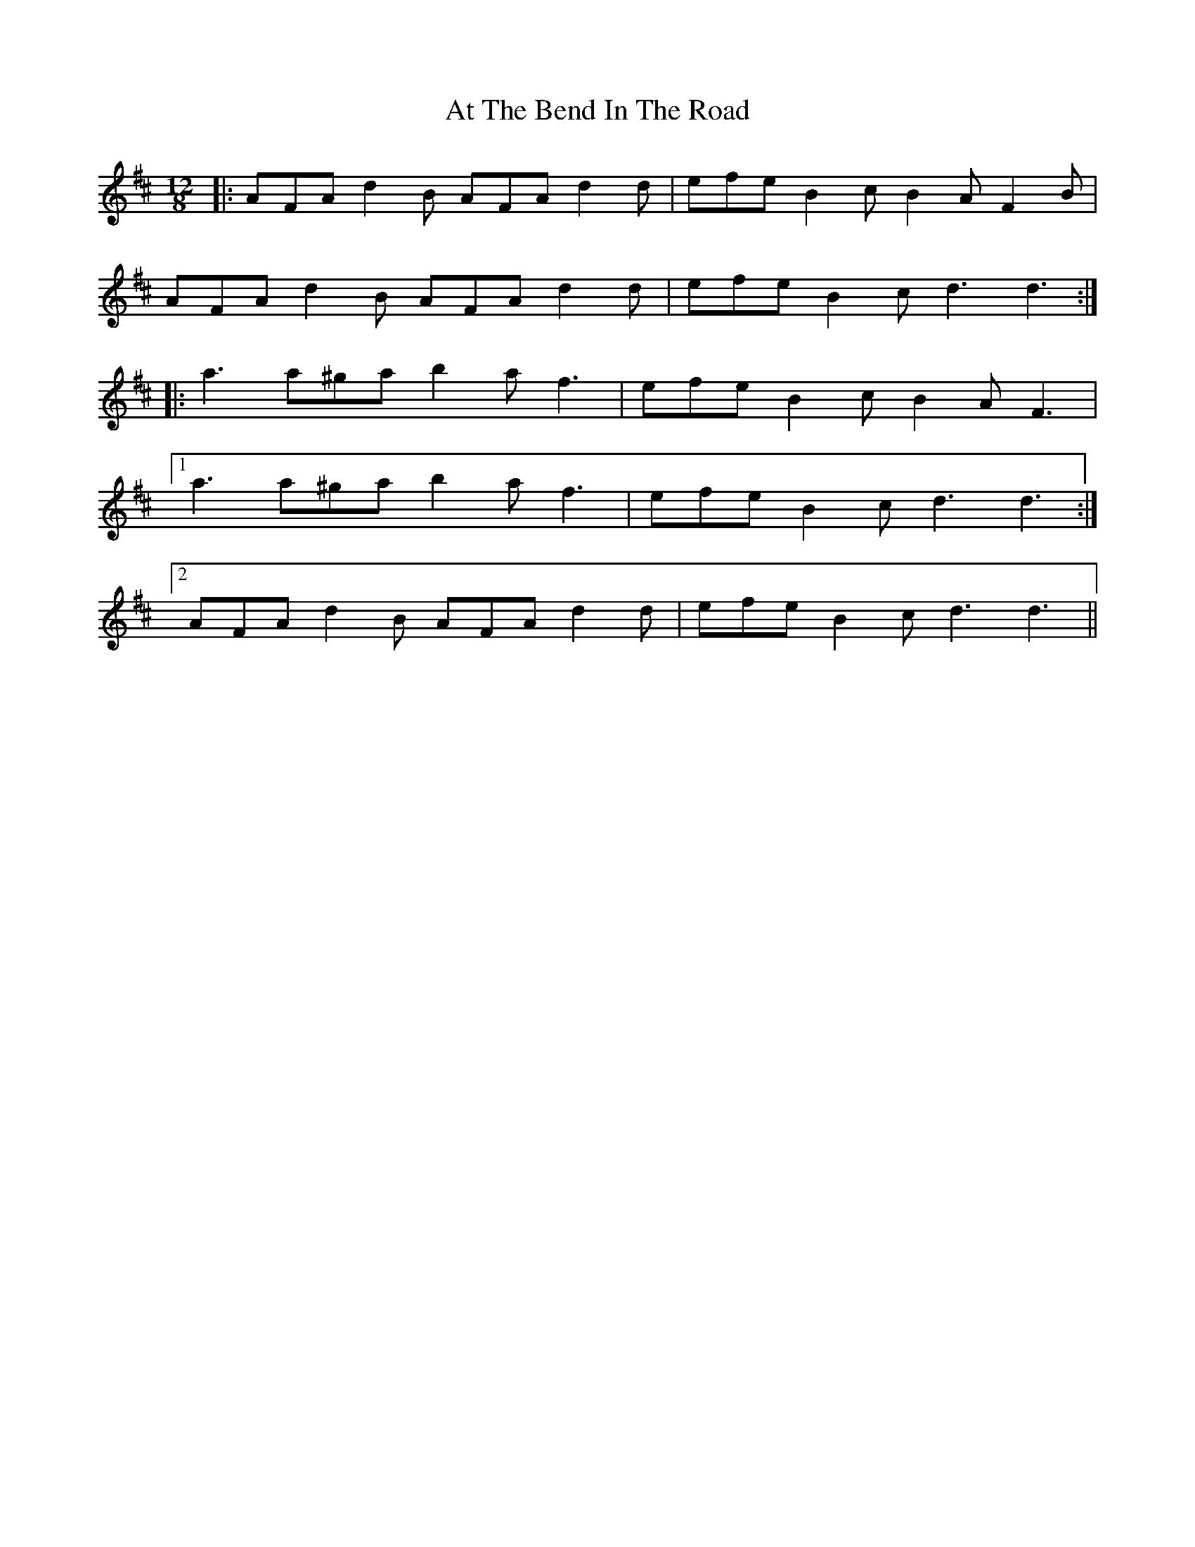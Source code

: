 X: 2082
T: At The Bend In The Road
R: slide
M: 12/8
K: Dmajor
|:AFA d2B AFA d2d|efe B2c B2A F2B|
AFA d2B AFA d2d|efe B2c d3 d3:|
|:a3 a^ga b2a f3|efe B2c B2A F3|
[1 a3 a^ga b2a f3|efe B2c d3 d3:|
[2 AFA d2B AFA d2d|efe B2c d3 d3||

